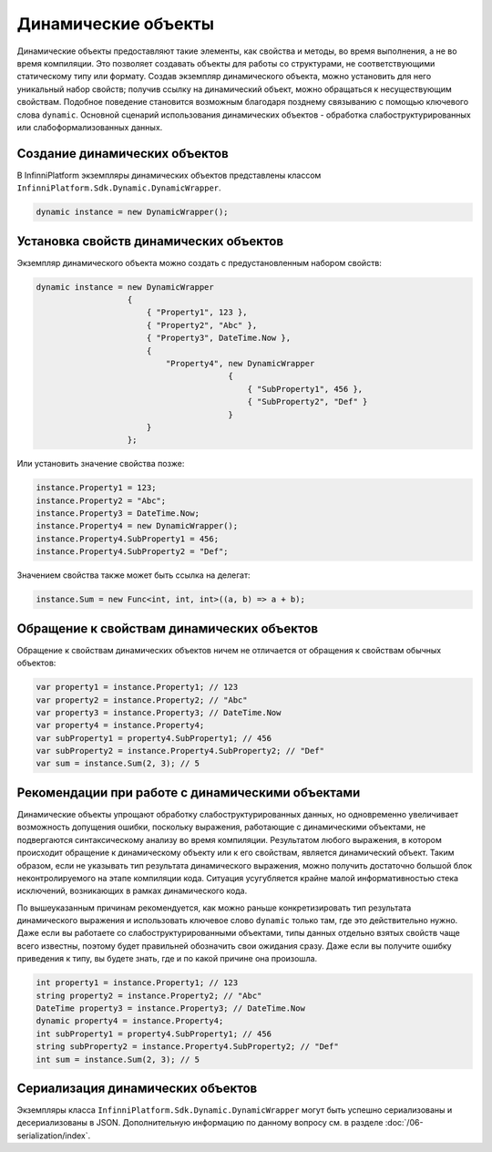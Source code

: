 .. index:: DynamicWrapper

Динамические объекты
====================

Динамические объекты предоставляют такие элементы, как свойства и методы, во время выполнения, а не во время компиляции. Это позволяет
создавать объекты для работы со структурами, не соответствующими статическому типу или формату. Создав экземпляр динамического объекта,
можно установить для него уникальный набор свойств; получив ссылку на динамический объект, можно обращаться к несуществующим свойствам.
Подобное поведение становится возможным благодаря позднему связыванию с помощью ключевого слова ``dynamic``. Основной сценарий использования
динамических объектов - обработка слабоструктурированных или слабоформализованных данных.

Создание динамических объектов
------------------------------

В InfinniPlatform экземпляры динамических объектов представлены классом ``InfinniPlatform.Sdk.Dynamic.DynamicWrapper``.

.. code-block:: csharp

    dynamic instance = new DynamicWrapper();

Установка свойств динамических объектов
---------------------------------------

Экземпляр динамического объекта можно создать с предустановленным набором свойств:

.. code-block:: csharp

    dynamic instance = new DynamicWrapper
                       {
                           { "Property1", 123 },
                           { "Property2", "Abc" },
                           { "Property3", DateTime.Now },
                           {
                               "Property4", new DynamicWrapper
                                            {
                                                { "SubProperty1", 456 },
                                                { "SubProperty2", "Def" }
                                            }
                           }
                       };

Или установить значение свойства позже:

.. code-block:: csharp

    instance.Property1 = 123;
    instance.Property2 = "Abc";
    instance.Property3 = DateTime.Now;
    instance.Property4 = new DynamicWrapper();
    instance.Property4.SubProperty1 = 456;
    instance.Property4.SubProperty2 = "Def";

Значением свойства также может быть ссылка на делегат:

.. code-block:: csharp

    instance.Sum = new Func<int, int, int>((a, b) => a + b);

Обращение к свойствам динамических объектов
-------------------------------------------

Обращение к свойствам динамических объектов ничем не отличается от обращения к свойствам обычных объектов: 

.. code-block:: csharp

    var property1 = instance.Property1; // 123
    var property2 = instance.Property2; // "Abc"
    var property3 = instance.Property3; // DateTime.Now
    var property4 = instance.Property4;
    var subProperty1 = property4.SubProperty1; // 456
    var subProperty2 = instance.Property4.SubProperty2; // "Def"
    var sum = instance.Sum(2, 3); // 5
    
Рекомендации при работе с динамическими объектами
-------------------------------------------------

Динамические объекты упрощают обработку слабоструктурированных данных, но одновременно увеличивает возможность допущения ошибки, поскольку
выражения, работающие с динамическими объектами, не подвергаются синтаксическому анализу во время компиляции. Результатом любого выражения,
в котором происходит обращение к динамическому объекту или к его свойствам, является динамический объект. Таким образом, если не указывать
тип результата динамического выражения, можно получить достаточно большой блок неконтролируемого на этапе компиляции кода. Ситуация усугубляется
крайне малой информативностью стека исключений, возникающих в рамках динамического кода.

По вышеуказанным причинам рекомендуется, как можно раньше конкретизировать тип результата динамического выражения и использовать ключевое
слово ``dynamic`` только там, где это действительно нужно. Даже если вы работаете со слабоструктурированными объектами, типы данных отдельно
взятых свойств чаще всего известны, поэтому будет правильней обозначить свои ожидания сразу. Даже если вы получите ошибку приведения к типу,
вы будете знать, где и по какой причине она произошла. 

.. code-block:: csharp

    int property1 = instance.Property1; // 123
    string property2 = instance.Property2; // "Abc"
    DateTime property3 = instance.Property3; // DateTime.Now
    dynamic property4 = instance.Property4;
    int subProperty1 = property4.SubProperty1; // 456
    string subProperty2 = instance.Property4.SubProperty2; // "Def"
    int sum = instance.Sum(2, 3); // 5
    
Сериализация динамических объектов
----------------------------------

Экземпляры класса ``InfinniPlatform.Sdk.Dynamic.DynamicWrapper`` могут быть успешно сериализованы и десериализованы в JSON. Дополнительную информацию
по данному вопросу см. в разделе :doc:`/06-serialization/index`.
